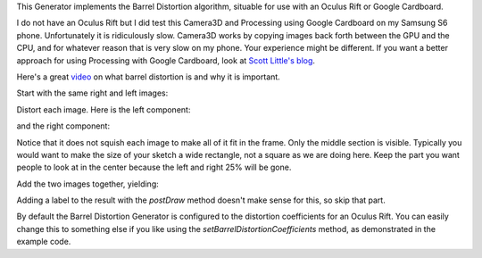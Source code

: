 .. title: Barrel Distortion
.. slug: barrel-distortion
.. date: 2015-12-10 14:41:01 UTC-04:00
.. tags: processing, art
.. category: 
.. link: 
.. description: Processing - Camera3D library - Barrel Distortion generator
.. type: text

This Generator implements the Barrel Distortion algorithm, situable for use with an Oculus Rift or Google Cardboard.

I do not have an Oculus Rift but I did test this Camera3D and Processing using Google Cardboard on my Samsung S6 phone. Unfortunately it is ridiculously slow. Camera3D works by copying images back forth between the GPU and the CPU, and for whatever reason that is very slow on my phone. Your experience might be different. If you want a better approach for using Processing with Google Cardboard, look at `Scott Little's blog <http://www.scottlittle.org/2015/02/28/google-cardboard-on-processing-for-android/>`_.

Here's a great `video <https://www.youtube.com/watch?v=B7qrgrrHry0>`_ on what barrel distortion is and why it is important.

Start with the same right and left images:

.. image:: /images/camera3D/barrel_distortion/fourcubes-left-component.png
   :width: 50%
.. image:: /images/camera3D/barrel_distortion/fourcubes-right-component.png
   :width: 50%

Distort each image. Here is the left component:

.. image:: /images/camera3D/barrel_distortion/fourcubes-left-component-modified.png
   :align: center

and the right component:
   
.. image:: /images/camera3D/barrel_distortion/fourcubes-right-component-modified.png
   :align: center

Notice that it does not squish each image to make all of it fit in the frame. Only the middle section is visible. Typically you would want to make the size of your sketch a wide rectangle, not a square as we are doing here. Keep the part you want people to look at in the center because the left and right 25% will be gone.
   
Add the two images together, yielding:

.. image:: /images/camera3D/barrel_distortion/fourcubes-composite.png
   :align: center

Adding a label to the result with the *postDraw* method doesn't make sense for this, so skip that part.

By default the Barrel Distortion Generator is configured to the distortion coefficients for an Oculus Rift. You can easily change this to something else if you like using the *setBarrelDistortionCoefficients* method, as demonstrated in the example code.
